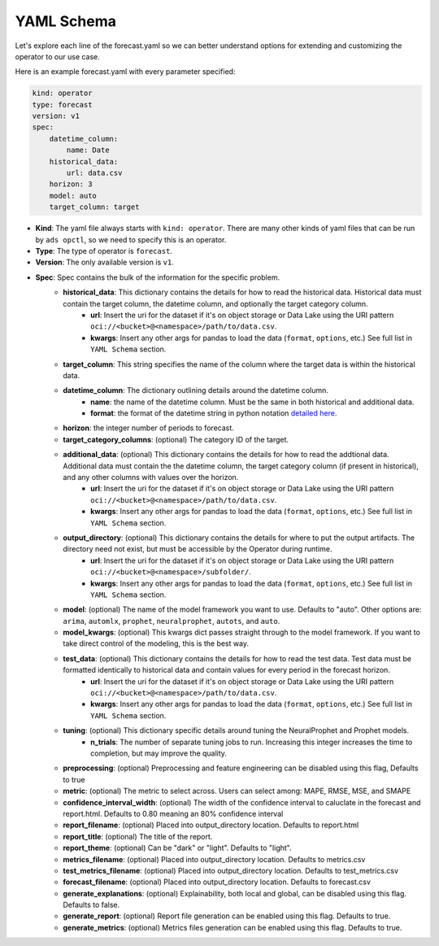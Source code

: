 ===========
YAML Schema
===========

Let's explore each line of the forecast.yaml so we can better understand options for extending and customizing the operator to our use case.

Here is an example forecast.yaml with every parameter specified:

.. code-block:: yaml

    kind: operator
    type: forecast
    version: v1
    spec:
        datetime_column:
            name: Date
        historical_data:
            url: data.csv
        horizon: 3
        model: auto
        target_column: target


* **Kind**: The yaml file always starts with ``kind: operator``. There are many other kinds of yaml files that can be run by ``ads opctl``, so we need to specify this is an operator.
* **Type**: The type of operator is ``forecast``. 
* **Version**: The only available version is ``v1``.
* **Spec**: Spec contains the bulk of the information for the specific problem.
    * **historical_data**: This dictionary contains the details for how to read the historical data. Historical data must contain the target column, the datetime column, and optionally the target category column.
        * **url**: Insert the uri for the dataset if it's on object storage or Data Lake using the URI pattern ``oci://<bucket>@<namespace>/path/to/data.csv``.
        * **kwargs**: Insert any other args for pandas to load the data (``format``, ``options``, etc.) See full list in ``YAML Schema`` section.
    * **target_column**: This string specifies the name of the column where the target data is within the historical data.
    * **datetime_column**: The dictionary outlining details around the datetime column.
        * **name**: the name of the datetime column. Must be the same in both historical and additional data.
        * **format**: the format of the datetime string in python notation `detailed here <https://docs.python.org/3/library/datetime.html#strftime-and-strptime-format-codes>`_.
    * **horizon**: the integer number of periods to forecast.

    * **target_category_columns**: (optional) The category ID of the target. 
    * **additional_data**: (optional) This dictionary contains the details for how to read the addtional data. Additional data must contain the the datetime column, the target category column (if present in historical), and any other columns with values over the horizon.
        * **url**: Insert the uri for the dataset if it's on object storage or Data Lake using the URI pattern ``oci://<bucket>@<namespace>/path/to/data.csv``.
        * **kwargs**: Insert any other args for pandas to load the data (``format``, ``options``, etc.) See full list in ``YAML Schema`` section.
    * **output_directory**: (optional) This dictionary contains the details for where to put the output artifacts. The directory need not exist, but must be accessible by the Operator during runtime.
        * **url**: Insert the uri for the dataset if it's on object storage or Data Lake using the URI pattern ``oci://<bucket>@<namespace>/subfolder/``.
        * **kwargs**: Insert any other args for pandas to load the data (``format``, ``options``, etc.) See full list in ``YAML Schema`` section.
    * **model**: (optional) The name of the model framework you want to use. Defaults to "auto". Other options are: ``arima``, ``automlx``, ``prophet``, ``neuralprophet``, ``autots``, and ``auto``.
    * **model_kwargs**: (optional) This kwargs dict passes straight through to the model framework. If you want to take direct control of the modeling, this is the best way.
    * **test_data**: (optional) This dictionary contains the details for how to read the test data. Test data must be formatted identically to historical data and contain values for every period in the forecast horizon.
        * **url**: Insert the uri for the dataset if it's on object storage or Data Lake using the URI pattern ``oci://<bucket>@<namespace>/path/to/data.csv``.
        * **kwargs**: Insert any other args for pandas to load the data (``format``, ``options``, etc.) See full list in ``YAML Schema`` section.

    * **tuning**: (optional) This dictionary specific details around tuning the NeuralProphet and Prophet models.
        * **n_trials**: The number of separate tuning jobs to run. Increasing this integer increases the time to completion, but may improve the quality.
    * **preprocessing**: (optional) Preprocessing and feature engineering can be disabled using this flag, Defaults to true
    * **metric**: (optional) The metric to select across. Users can select among: MAPE, RMSE, MSE, and SMAPE
    * **confidence_interval_width**: (optional) The width of the confidence interval to caluclate in the forecast and report.html. Defaults to 0.80 meaning an 80% confidence interval   

    * **report_filename**: (optional) Placed into output_directory location. Defaults to report.html
    * **report_title**: (optional) The title of the report.
    * **report_theme**: (optional) Can be "dark" or "light". Defaults to "light".
    * **metrics_filename**: (optional) Placed into output_directory location. Defaults to metrics.csv
    * **test_metrics_filename**: (optional) Placed into output_directory location. Defaults to test_metrics.csv
    * **forecast_filename**: (optional) Placed into output_directory location. Defaults to forecast.csv
    * **generate_explanations**: (optional) Explainability, both local and global, can be disabled using this flag. Defaults to false.
    * **generate_report**: (optional) Report file generation can be enabled using this flag. Defaults to true.
    * **generate_metrics**: (optional) Metrics files generation can be enabled using this flag. Defaults to true.
